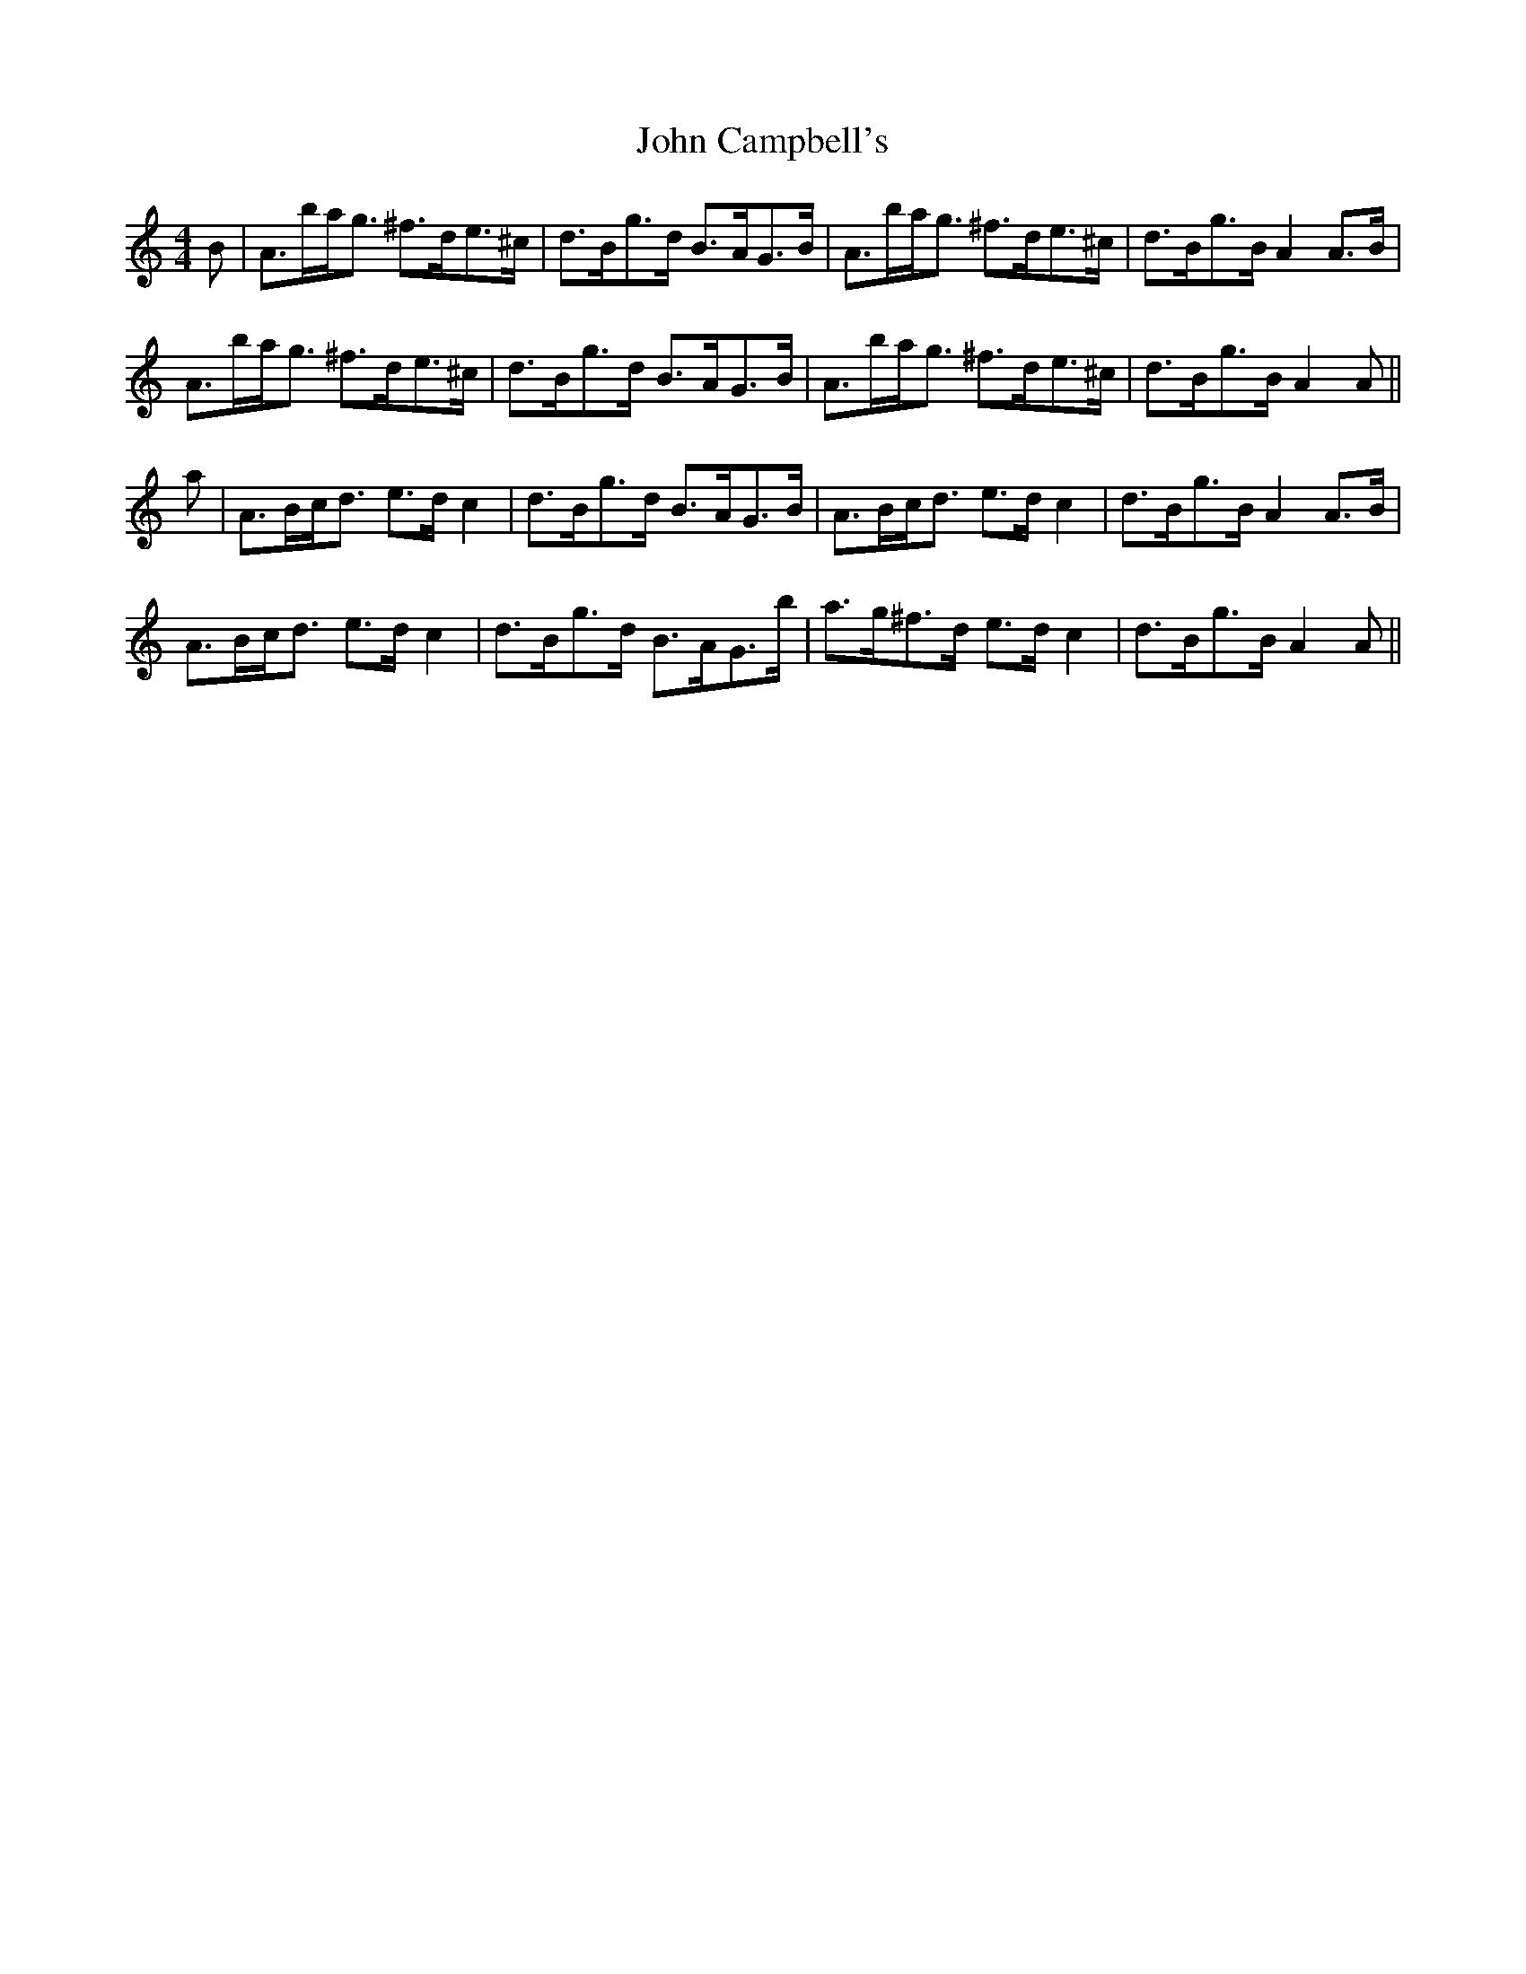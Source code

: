 X: 20353
T: John Campbell's
R: strathspey
M: 4/4
K: Aminor
B|A>ba<g ^f>de>^c|d>Bg>d B>AG>B|A>ba<g ^f>de>^c|d>Bg>B A2 A>B|
A>ba<g ^f>de>^c|d>Bg>d B>AG>B|A>ba<g ^f>de>^c|d>Bg>B A2 A||
a|A>Bc<d e>d c2|d>Bg>d B>AG>B|A>Bc<d e>d c2|d>Bg>B A2 A>B|
A>Bc<d e>d c2|d>Bg>d B>AG>b|a>g^f>d e>d c2|d>Bg>B A2 A||


